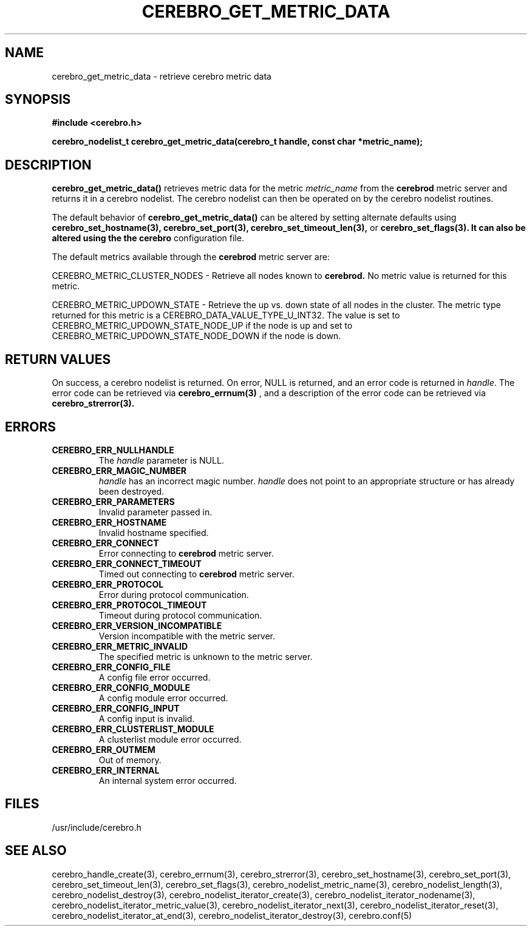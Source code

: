 \."#############################################################################
\."$Id: cerebro_get_metric_data.3,v 1.13 2007-09-05 18:15:54 chu11 Exp $
\."#############################################################################
\."  Copyright (C) 2005 The Regents of the University of California.
\."  Produced at Lawrence Livermore National Laboratory (cf, DISCLAIMER).
\."  Written by Albert Chu <chu11@llnl.gov>.
\."  UCRL-CODE-155989 All rights reserved.
\."
\."  This file is part of Cerebro, a collection of cluster monitoring tools
\."  and libraries.  For details, see <http://www.llnl.gov/linux/cerebro/>.
\."
\."  Cerebro is free software; you can redistribute it and/or modify it under
\."  the terms of the GNU General Public License as published by the Free
\."  Software Foundation; either version 2 of the License, or (at your option)
\."  any later version.
\."
\."  Cerebro is distributed in the hope that it will be useful, but WITHOUT ANY
\."  WARRANTY; without even the implied warranty of MERCHANTABILITY or FITNESS
\."  FOR A PARTICULAR PURPOSE.  See the GNU General Public License for more
\."  details.
\."
\."  You should have received a copy of the GNU General Public License along
\."  with Cerebro; if not, write to the Free Software Foundation, Inc.,
\."  51 Franklin Street, Fifth Floor, Boston, MA  02110-1301  USA.
\."#############################################################################
.TH CEREBRO_GET_METRIC_DATA 3 "May 2005" "LLNL" "LIBCEREBRO"
.SH "NAME"
cerebro_get_metric_data \- retrieve cerebro metric data
.SH "SYNOPSIS"
.B #include <cerebro.h>
.sp
.BI "cerebro_nodelist_t cerebro_get_metric_data(cerebro_t handle, const char *metric_name);"
.br
.SH "DESCRIPTION"
\fBcerebro_get_metric_data()\fR retrieves metric data for the metric 
\fImetric_name\fR from
the 
.B cerebrod
metric server and returns it in a cerebro nodelist.  The cerebro
nodelist can then be operated on by the cerebro nodelist routines.

The default behavior of \fBcerebro_get_metric_data()\fR can be altered by
setting alternate defaults using
.B cerebro_set_hostname(3),
.B cerebro_set_port(3),
.B cerebro_set_timeout_len(3),
or
.B cerebro_set_flags(3).  It can also be altered using the the cerebro
configuration file.

The default metrics available through the
.B cerebrod
metric server are:

CEREBRO_METRIC_CLUSTER_NODES - Retrieve all nodes known to 
.B cerebrod.  
No metric value is returned for this metric.

CEREBRO_METRIC_UPDOWN_STATE - Retrieve the up vs. down state of all
nodes in the cluster.  The metric type returned for this metric is a
CEREBRO_DATA_VALUE_TYPE_U_INT32.  The value is set to
CEREBRO_METRIC_UPDOWN_STATE_NODE_UP if the node is up and set to
CEREBRO_METRIC_UPDOWN_STATE_NODE_DOWN if the node is down.

.br
.SH "RETURN VALUES"
On success, a cerebro nodelist is returned.  On error, NULL is
returned, and an error code is returned in \fIhandle\fR.  The error
code can be retrieved via
.BR cerebro_errnum(3)
, and a description of the error code can be retrieved via
.BR cerebro_strerror(3).  
.br
.SH "ERRORS"
.TP
.B CEREBRO_ERR_NULLHANDLE
The \fIhandle\fR parameter is NULL.
.TP
.B CEREBRO_ERR_MAGIC_NUMBER
\fIhandle\fR has an incorrect magic number.  \fIhandle\fR does not
point to an appropriate structure or has already been destroyed.
.TP
.B CEREBRO_ERR_PARAMETERS
Invalid parameter passed in.
.TP
.B CEREBRO_ERR_HOSTNAME
Invalid hostname specified.
.TP
.B CEREBRO_ERR_CONNECT
Error connecting to 
.B cerebrod
metric server.
.TP
.B CEREBRO_ERR_CONNECT_TIMEOUT
Timed out connecting to
.B cerebrod
metric server.
.TP
.B CEREBRO_ERR_PROTOCOL
Error during protocol communication.
.TP
.B CEREBRO_ERR_PROTOCOL_TIMEOUT
Timeout during protocol communication.
.TP
.B CEREBRO_ERR_VERSION_INCOMPATIBLE
Version incompatible with the metric server.
.TP
.B CEREBRO_ERR_METRIC_INVALID
The specified metric is unknown to the metric server.
.TP
.B CEREBRO_ERR_CONFIG_FILE
A config file error occurred.
.TP
.B CEREBRO_ERR_CONFIG_MODULE
A config module error occurred.
.TP
.B CEREBRO_ERR_CONFIG_INPUT
A config input is invalid.
.TP
.B CEREBRO_ERR_CLUSTERLIST_MODULE
A clusterlist module error occurred.
.TP
.B CEREBRO_ERR_OUTMEM
Out of memory.
.TP
.B CEREBRO_ERR_INTERNAL
An internal system error occurred.
.br
.SH "FILES"
/usr/include/cerebro.h
.SH "SEE ALSO"
cerebro_handle_create(3), cerebro_errnum(3), cerebro_strerror(3),
cerebro_set_hostname(3), cerebro_set_port(3),
cerebro_set_timeout_len(3), cerebro_set_flags(3),
cerebro_nodelist_metric_name(3), cerebro_nodelist_length(3),
cerebro_nodelist_destroy(3), cerebro_nodelist_iterator_create(3),
cerebro_nodelist_iterator_nodename(3),
cerebro_nodelist_iterator_metric_value(3),
cerebro_nodelist_iterator_next(3), cerebro_nodelist_iterator_reset(3),
cerebro_nodelist_iterator_at_end(3),
cerebro_nodelist_iterator_destroy(3), cerebro.conf(5)
